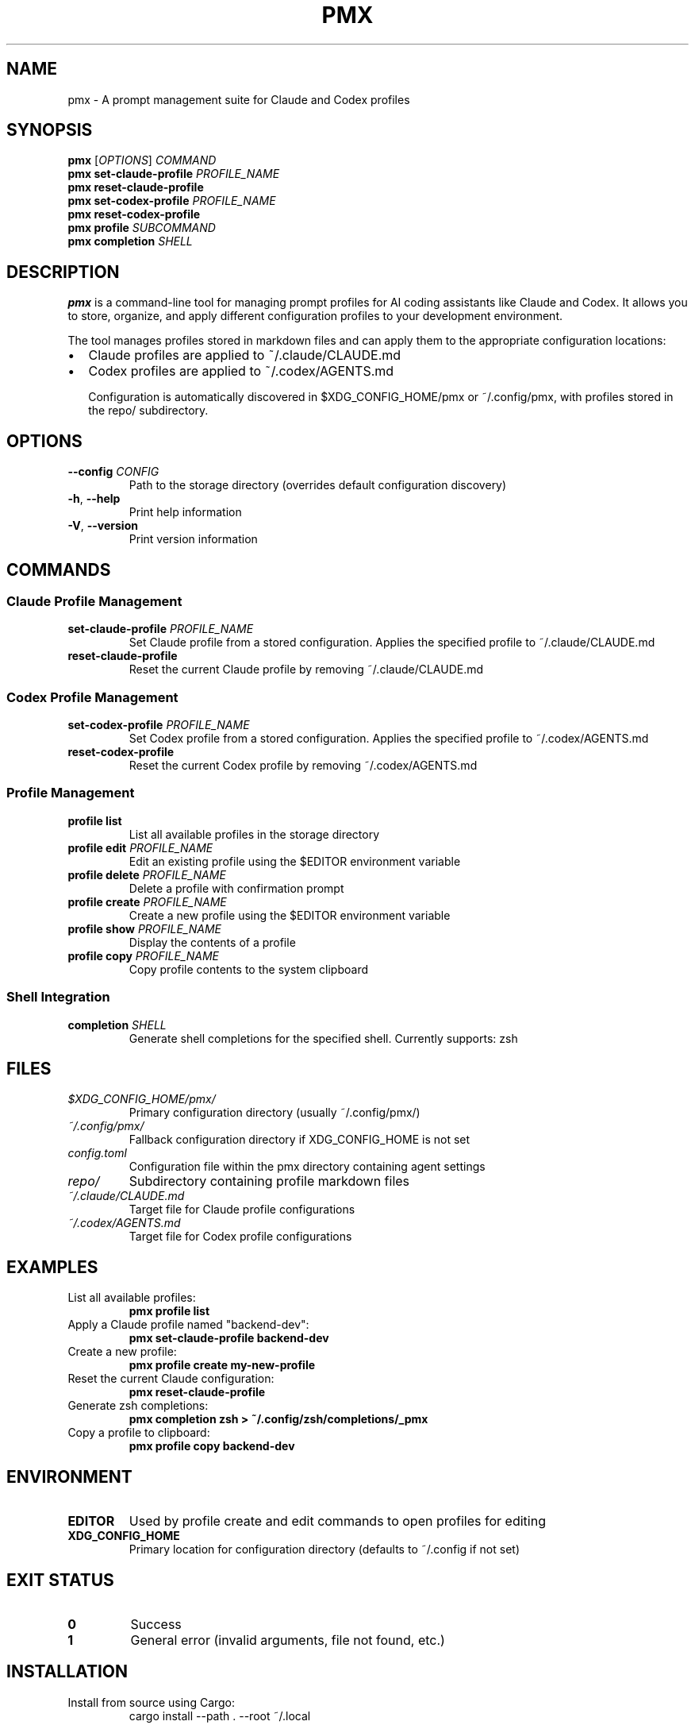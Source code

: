 .TH PMX 1 "2025-06-25" "pmx 0.1.0" "User Commands"
.SH NAME
pmx \- A prompt management suite for Claude and Codex profiles
.SH SYNOPSIS
.B pmx
[\fIOPTIONS\fR]
.I COMMAND
.br
.B pmx
.B set-claude-profile
.I PROFILE_NAME
.br
.B pmx
.B reset-claude-profile
.br
.B pmx
.B set-codex-profile
.I PROFILE_NAME
.br
.B pmx
.B reset-codex-profile
.br
.B pmx
.B profile
.I SUBCOMMAND
.br
.B pmx
.B completion
.I SHELL
.SH DESCRIPTION
.B pmx
is a command-line tool for managing prompt profiles for AI coding assistants like Claude and Codex. It allows you to store, organize, and apply different configuration profiles to your development environment.

The tool manages profiles stored in markdown files and can apply them to the appropriate configuration locations:
.IP \[bu] 2
Claude profiles are applied to ~/.claude/CLAUDE.md
.IP \[bu] 2
Codex profiles are applied to ~/.codex/AGENTS.md

Configuration is automatically discovered in $XDG_CONFIG_HOME/pmx or ~/.config/pmx, with profiles stored in the repo/ subdirectory.
.SH OPTIONS
.TP
.BR \-\-config " " \fICONFIG\fR
Path to the storage directory (overrides default configuration discovery)
.TP
.BR \-h ", " \-\-help
Print help information
.TP
.BR \-V ", " \-\-version
Print version information
.SH COMMANDS
.SS Claude Profile Management
.TP
.B set-claude-profile \fIPROFILE_NAME\fR
Set Claude profile from a stored configuration. Applies the specified profile to ~/.claude/CLAUDE.md
.TP
.B reset-claude-profile
Reset the current Claude profile by removing ~/.claude/CLAUDE.md
.SS Codex Profile Management
.TP
.B set-codex-profile \fIPROFILE_NAME\fR
Set Codex profile from a stored configuration. Applies the specified profile to ~/.codex/AGENTS.md
.TP
.B reset-codex-profile
Reset the current Codex profile by removing ~/.codex/AGENTS.md
.SS Profile Management
.TP
.B profile list
List all available profiles in the storage directory
.TP
.B profile edit \fIPROFILE_NAME\fR
Edit an existing profile using the $EDITOR environment variable
.TP
.B profile delete \fIPROFILE_NAME\fR
Delete a profile with confirmation prompt
.TP
.B profile create \fIPROFILE_NAME\fR
Create a new profile using the $EDITOR environment variable
.TP
.B profile show \fIPROFILE_NAME\fR
Display the contents of a profile
.TP
.B profile copy \fIPROFILE_NAME\fR
Copy profile contents to the system clipboard
.SS Shell Integration
.TP
.B completion \fISHELL\fR
Generate shell completions for the specified shell. Currently supports: zsh
.SH FILES
.TP
.I $XDG_CONFIG_HOME/pmx/
Primary configuration directory (usually ~/.config/pmx/)
.TP
.I ~/.config/pmx/
Fallback configuration directory if XDG_CONFIG_HOME is not set
.TP
.I config.toml
Configuration file within the pmx directory containing agent settings
.TP
.I repo/
Subdirectory containing profile markdown files
.TP
.I ~/.claude/CLAUDE.md
Target file for Claude profile configurations
.TP
.I ~/.codex/AGENTS.md
Target file for Codex profile configurations
.SH EXAMPLES
.TP
List all available profiles:
.B pmx profile list
.TP
Apply a Claude profile named "backend-dev":
.B pmx set-claude-profile backend-dev
.TP
Create a new profile:
.B pmx profile create my-new-profile
.TP
Reset the current Claude configuration:
.B pmx reset-claude-profile
.TP
Generate zsh completions:
.B pmx completion zsh > ~/.config/zsh/completions/_pmx
.TP
Copy a profile to clipboard:
.B pmx profile copy backend-dev
.SH ENVIRONMENT
.TP
.B EDITOR
Used by profile create and edit commands to open profiles for editing
.TP
.B XDG_CONFIG_HOME
Primary location for configuration directory (defaults to ~/.config if not set)
.SH EXIT STATUS
.TP
.B 0
Success
.TP
.B 1
General error (invalid arguments, file not found, etc.)
.SH INSTALLATION
Install from source using Cargo:
.RS
.nf
cargo install --path . --root ~/.local
.fi
.RE

Or install globally:
.RS
.nf
cargo install --path .
.fi
.RE
.SH SEE ALSO
.BR claude (1),
.BR cargo (1)
.SH BUGS
Report bugs at: https://github.com/nishant-joshi/pmx/issues
.SH AUTHOR
Written by Nishant Joshi.
